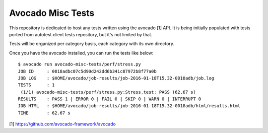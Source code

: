 Avocado Misc Tests
==================

This repository is dedicated to host any tests written using the avocado [1]
API. It is being initially populated with tests ported from autotest
client tests repository, but it's not limited by that.

Tests will be organized per category basis, each category  with its own
directory.

Once you have the avocado installed, you can run the tests like below::

    $ avocado run avocado-misc-tests/perf/stress.py
    JOB ID     : 0018adbc07c5d90d242dd6b341c87972b8f77a0b
    JOB LOG    : $HOME/avocado/job-results/job-2016-01-18T15.32-0018adb/job.log
    TESTS      : 1
     (1/1) avocado-misc-tests/perf/stress.py:Stress.test: PASS (62.67 s)
    RESULTS    : PASS 1 | ERROR 0 | FAIL 0 | SKIP 0 | WARN 0 | INTERRUPT 0
    JOB HTML   : $HOME/avocado/job-results/job-2016-01-18T15.32-0018adb/html/results.html
    TIME       : 62.67 s

[1] https://github.com/avocado-framework/avocado
